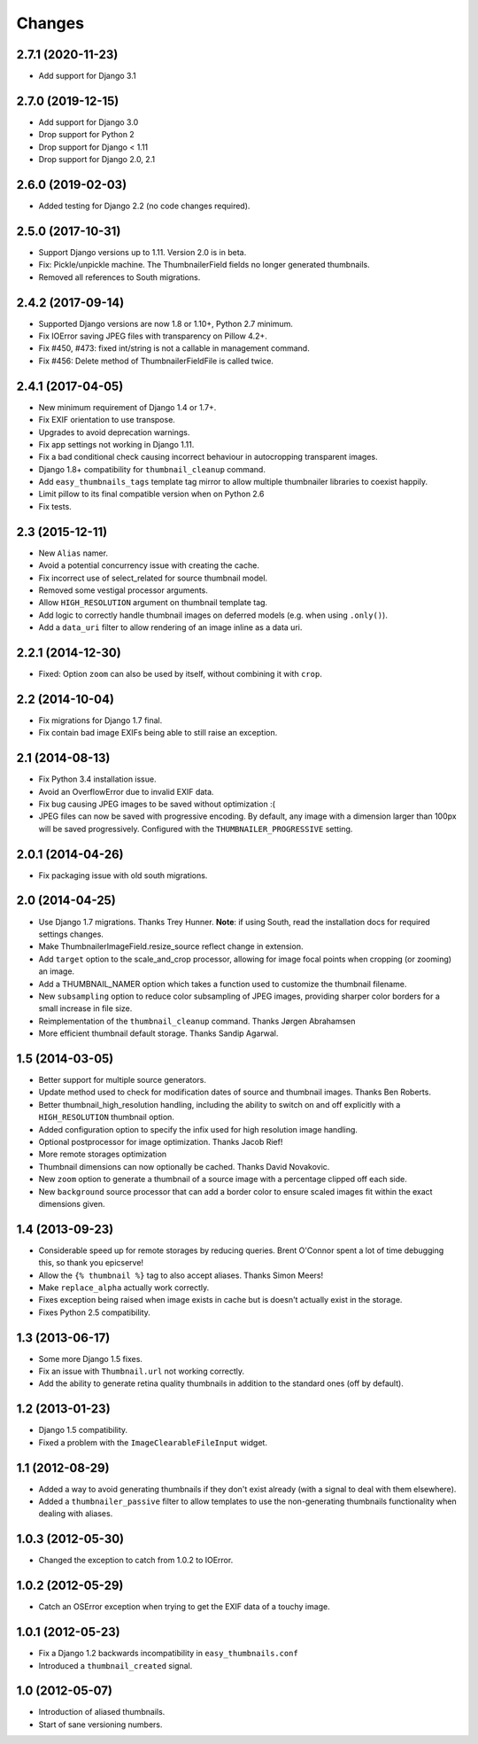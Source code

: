 Changes
=======

2.7.1 (2020-11-23)
------------------

* Add support for Django 3.1


2.7.0 (2019-12-15)
------------------

* Add support for Django 3.0
* Drop support for Python 2
* Drop support for Django < 1.11
* Drop support for Django 2.0, 2.1

2.6.0 (2019-02-03)
------------------

* Added testing for Django 2.2 (no code changes required).

2.5.0 (2017-10-31)
------------------

* Support Django versions up to 1.11. Version 2.0 is in beta.

* Fix: Pickle/unpickle machine. The ThumbnailerField fields no longer
  generated thumbnails.

* Removed all references to South migrations.


2.4.2 (2017-09-14)
------------------

* Supported Django versions are now 1.8 or 1.10+, Python 2.7 minimum.

* Fix IOError saving JPEG files with transparency on Pillow 4.2+.

* Fix #450, #473: fixed int/string is not a callable in management command.

* Fix #456: Delete method of ThumbnailerFieldFile is called twice.


2.4.1 (2017-04-05)
------------------

* New minimum requirement of Django 1.4 or 1.7+.

* Fix EXIF orientation to use transpose.

* Upgrades to avoid deprecation warnings.

* Fix app settings not working in Django 1.11.

* Fix a bad conditional check causing incorrect behaviour in autocropping
  transparent images.

* Django 1.8+ compatibility for ``thumbnail_cleanup`` command.

* Add ``easy_thumbnails_tags`` template tag mirror to allow multiple
  thumbnailer libraries to coexist happily.

* Limit pillow to its final compatible version when on Python 2.6

* Fix tests.

2.3 (2015-12-11)
----------------

* New ``Alias`` namer.

* Avoid a potential concurrency issue with creating the cache.

* Fix incorrect use of select_related for source thumbnail model.

* Removed some vestigal processor arguments.

* Allow ``HIGH_RESOLUTION`` argument on thumbnail template tag.

* Add logic to correctly handle thumbnail images on deferred models (e.g. when
  using ``.only()``).

* Add a ``data_uri`` filter to allow rendering of an image inline as a data
  uri.

2.2.1 (2014-12-30)
------------------

* Fixed: Option ``zoom`` can also be used by itself, without combining it with
  ``crop``.

2.2 (2014-10-04)
----------------

* Fix migrations for Django 1.7 final.

* Fix contain bad image EXIFs being able to still raise an exception.

2.1 (2014-08-13)
----------------

* Fix Python 3.4 installation issue.

* Avoid an OverflowError due to invalid EXIF data.

* Fix bug causing JPEG images to be saved without optimization :(

* JPEG files can now be saved with progressive encoding. By default, any image
  with a dimension larger than 100px will be saved progressively. Configured
  with the ``THUMBNAILER_PROGRESSIVE`` setting.

2.0.1 (2014-04-26)
------------------

* Fix packaging issue with old south migrations.

2.0 (2014-04-25)
----------------

* Use Django 1.7 migrations. Thanks Trey Hunner.
  **Note**: if using South, read the installation docs for required settings
  changes.

* Make ThumbnailerImageField.resize_source reflect change in extension.

* Add ``target`` option to the scale_and_crop processor, allowing for image
  focal points when cropping (or zooming) an image.

* Add a THUMBNAIL_NAMER option which takes a function used to customize
  the thumbnail filename.

* New ``subsampling`` option to reduce color subsampling of JPEG images,
  providing sharper color borders for a small increase in file size.

* Reimplementation of the ``thumbnail_cleanup`` command. Thanks Jørgen
  Abrahamsen

* More efficient thumbnail default storage. Thanks Sandip Agarwal.

1.5 (2014-03-05)
----------------

* Better support for multiple source generators.

* Update method used to check for modification dates of source and thumbnail
  images. Thanks Ben Roberts.

* Better thumbnail_high_resolution handling, including the ability to switch on
  and off explicitly with a ``HIGH_RESOLUTION`` thumbnail option.

* Added configuration option to specify the infix used for high resolution
  image handling.

* Optional postprocessor for image optimization. Thanks Jacob Rief!

* More remote storages optimization

* Thumbnail dimensions can now optionally be cached. Thanks David Novakovic.

* New ``zoom`` option to generate a thumbnail of a source image with a
  percentage clipped off each side.

* New ``background`` source processor that can add a border color to ensure
  scaled images fit within the exact dimensions given.

1.4 (2013-09-23)
----------------

* Considerable speed up for remote storages by reducing queries.
  Brent O'Connor spent a lot of time debugging this, so thank you epicserve!

* Allow the ``{% thumbnail %}`` tag to also accept aliases. Thanks Simon Meers!

* Make ``replace_alpha`` actually work correctly.

* Fixes exception being raised when image exists in cache but is doesn't
  actually exist in the storage.

* Fixes Python 2.5 compatibility.

1.3 (2013-06-17)
----------------

* Some more Django 1.5 fixes.

* Fix an issue with ``Thumbnail.url`` not working correctly.

* Add the ability to generate retina quality thumbnails in addition to the
  standard ones (off by default).

1.2 (2013-01-23)
----------------

* Django 1.5 compatibility.

* Fixed a problem with the ``ImageClearableFileInput`` widget.

1.1 (2012-08-29)
----------------

* Added a way to avoid generating thumbnails if they don't exist already (with
  a signal to deal with them elsewhere).

* Added a ``thumbnailer_passive`` filter to allow templates to use the
  non-generating thumbnails functionality when dealing with aliases.

1.0.3 (2012-05-30)
------------------

* Changed the exception to catch from 1.0.2 to IOError.

1.0.2 (2012-05-29)
------------------

* Catch an OSError exception when trying to get the EXIF data of a touchy
  image.

1.0.1 (2012-05-23)
------------------

* Fix a Django 1.2 backwards incompatibility in ``easy_thumbnails.conf``

* Introduced a ``thumbnail_created`` signal.

1.0 (2012-05-07)
----------------

* Introduction of aliased thumbnails.

* Start of sane versioning numbers.
